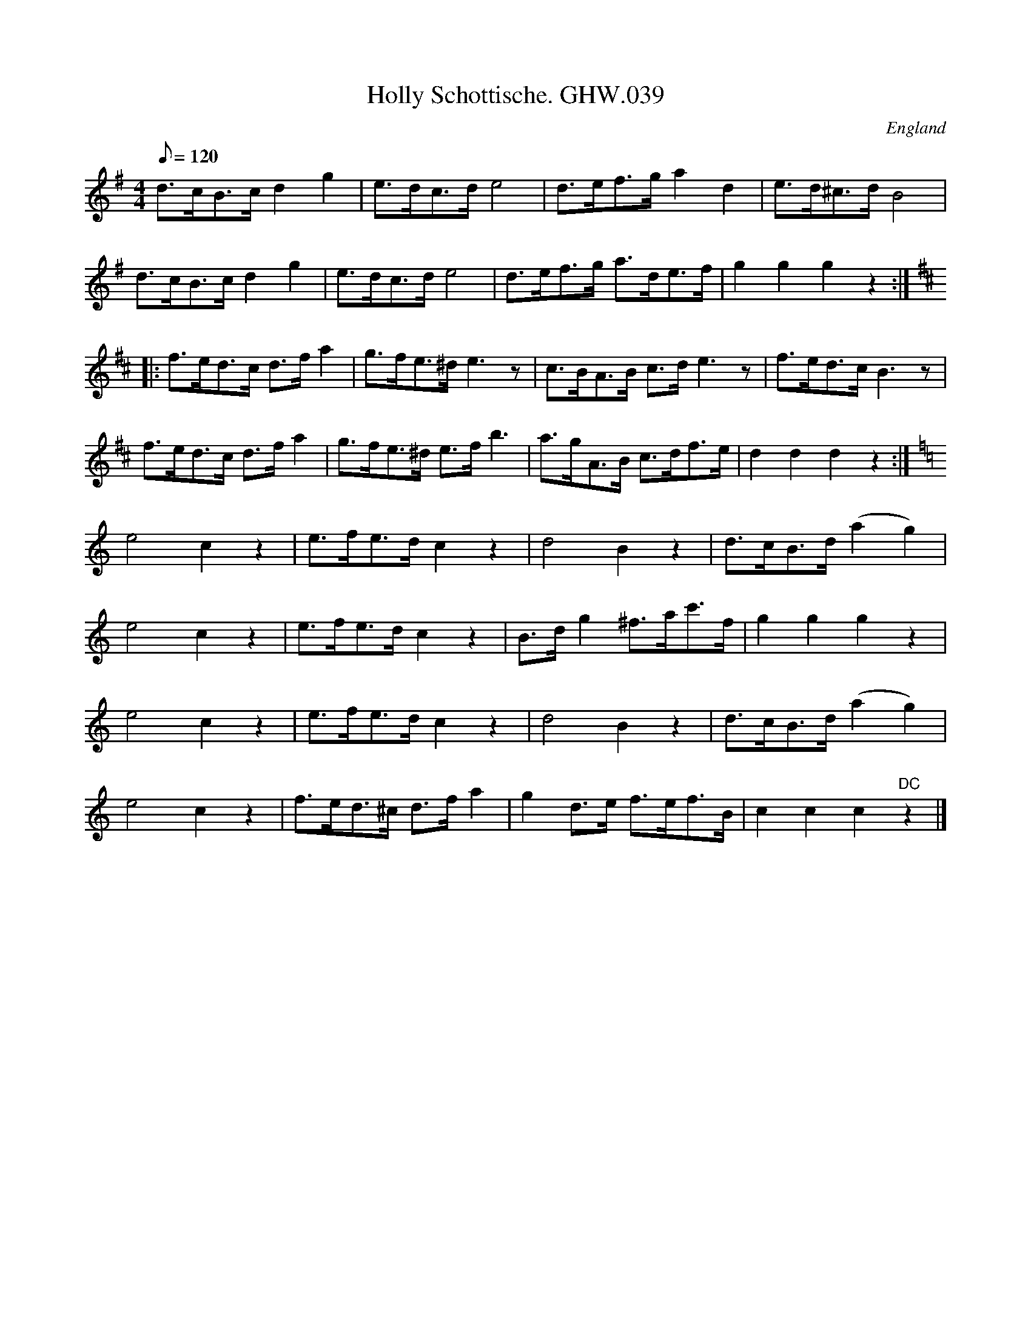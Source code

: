 X:56
T:Holly Schottische. GHW.039
M:4/4
L:1/8
Q:120
S:George H.Watson,MS,Swanton Abbott,Norfolk,1850-1880
R:Shottische
O:England
A:Norfolk
N:DC marked at end
Z:vmp.Taz Tarry
K:G
d>cB>c d2 g2 | e>dc>d e4 | d>ef>g a2 d2 | e>d^c>d B4 |
d>cB>c d2 g2 | e>dc>d e4 | d>ef>g a>de>f | g2g2g2 z2 :|
K:D
|: f>ed>c d>f a2 | g>fe>^d e3 z | c>BA>B c>d e3 z | f>ed>c B3 z |
f>ed>c d>f a2 | g>fe>^d e>f b3 | a>gA>B c>df>e | d2d2d2 z2 :|
K:C
e4 c2 z2 | e>fe>d c2 z2 | d4 B2 z2 | d>cB>d (a2g2) |
e4 c2 z2 | e>fe>d c2 z2 | B>d g2 ^f>ac'>f | g2g2g2 z2 |
e4 c2 z2 | e>fe>d c2 z2 | d4 B2 z2 | d>cB>d (a2g2) |
e4 c2 z2 | f>ed>^c d>f a2 | g2 d>e f>ef>B | c2c2c2 "DC"z2 |]
